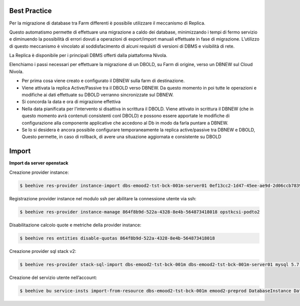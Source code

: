 .. _Migrazione DBAAS:



**Best Practice**
^^^^^^^^^^^^^^^^^

Per la migrazione di database tra Farm differenti è possibile utilizzare il meccanismo di Replica.

Questo automatismo permette di effettuare una migrazione a caldo dei database, minimizzando i tempi di fermo servizio e diminuendo la possibilità di errori dovuti a operazioni di export/import manuali effettuate in fase di migrazione. L’utilizzo di questo meccanismo è vincolato al soddisfacimento di alcuni requisiti di versioni di DBMS e visibilità di rete.

La Replica è disponibile per i principali DBMS offerti dalla piattaforma Nivola.

Elenchiamo i passi necessari per effettuare la migrazione di un DBOLD, su Farm di origine, verso un DBNEW sul Cloud Nivola.

-  Per prima cosa viene creato e configurato il DBNEW sulla farm di destinazione.

-  Viene attivata la replica Active/Passive tra il DBOLD verso DBNEW. Da questo momento in poi tutte le operazioni e modifiche ai dati effettuate su DBOLD verranno sincronizzate sul DBNEW.

-  Si concorda la data e ora di migrazione effettiva

-  Nella data pianificata per l’intervento si disattiva in scrittura il DBOLD. Viene attivato in scrittura il DBNEW (che in questo momento avrà contenuti consistenti conl DBOLD) e possono essere apportate le modifiche di configurazione alla componente applicative che accedono al Db in modo da farla puntare a DBNEW.

-  Se lo si desidera è ancora possibile configurare temporaneamente la replica active/passive tra DBNEW e DBOLD, Questo permette, in caso di rollback, di avere una situazione aggiornata e consistente su DBOLD



**Import**
^^^^^^^^^^

**Import da server openstack**

Creazione provider instance:

.. code-block:: bash


    $ beehive res-provider instance-import dbs-emood2-tst-bck-001m-server01 0ef13cc2-1d47-45ee-ae9d-2d06ccb7839a passw0rd 46ea8662-94a1-496a-9a64-73342d4e2c06 opstkcsi-podto2


Registrazione provider instance nel modulo ssh per abilitare la connessione utente via ssh:

.. code-block:: bash


    $ beehive res-provider instance-manage 864f8b9d-522a-4328-8e4b-564873418018 opstkcsi-podto2


Disabilitazione calcolo quote e metriche della provider instance:

.. code-block:: bash


    $ beehive res entities disable-quotas 864f8b9d-522a-4328-8e4b-564873418018


Creazione provider sql stack v2:

.. code-block:: bash


    $ beehive res-provider stack-sql-import dbs-emood2-tst-bck-001m dbs-emood2-tst-bck-001m-server01 mysql 5.7.23 '<pwd dbms>'


Creazione del servizio utente nell’account:

.. code-block:: bash


    $ beehive bu service-insts import-from-resource dbs-emood2-tst-bck-001m emood2-preprod DatabaseInstance DatabaseService 04f4e790-9529-4e9c-899a-4036113744b5
